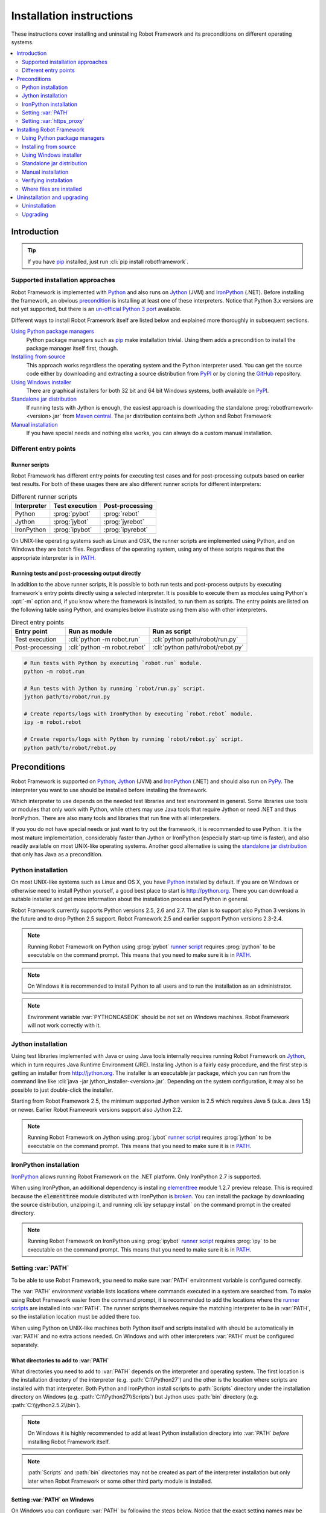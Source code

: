 Installation instructions
=========================

These instructions cover installing and uninstalling Robot Framework and its
preconditions on different operating systems.

.. contents::
   :depth: 2
   :local:

Introduction
------------

.. tip:: If you have pip_ installed, just run :cli:`pip install robotframework`.

Supported installation approaches
~~~~~~~~~~~~~~~~~~~~~~~~~~~~~~~~~

Robot Framework is implemented with Python_ and also runs on Jython_ (JVM) and
IronPython_ (.NET). Before installing the framework, an obvious precondition_
is installing at least one of these interpreters. Notice that Python 3.x
versions are not yet supported, but there is an `un-official Python 3 port
<https://pypi.python.org/pypi/robotframework-python3>`__ available.

Different ways to install Robot Framework itself are listed below and explained
more thoroughly in subsequent sections.

`Using Python package managers`_
    Python package managers such as pip_ make installation trivial. Using them
    adds a precondition to install the package manager itself first, though.

`Installing from source`_
    This approach works regardless the operating system and the Python
    interpreter used. You can get the source code either by downloading
    and extracting a source distribution from PyPI_ or by cloning the
    GitHub_ repository.

`Using Windows installer`_
    There are graphical installers for both 32 bit and 64 bit Windows systems,
    both available on PyPI_.

`Standalone jar distribution`_
    If running tests with Jython is enough, the easiest approach is downloading
    the standalone :prog:`robotframework-<version>.jar` from `Maven central`_.
    The jar distribution contains both Jython and Robot Framework

`Manual installation`_
    If you have special needs and nothing else works, you can always do
    a custom manual installation.

.. _Python: http://python.org
.. _Jython: http://jython.org
.. _IronPython: http://ironpython.net
.. _PyPy: http://pypy.org
.. _pip: http://pip-installer.org
.. _PyPI: https://pypi.python.org/pypi/robotframework
.. _Maven central: http://search.maven.org/#search%7Cga%7C1%7Ca%3Arobotframework
.. _GitHub: https://github.com/robotframework/robotframework

Different entry points
~~~~~~~~~~~~~~~~~~~~~~

.. _runner script:

Runner scripts
''''''''''''''

Robot Framework has different entry points for executing test cases and for
post-processing outputs based on earlier test results. For both of
these usages there are also different runner scripts for different
interpreters:

.. table:: Different runner scripts
   :class: tabular

   =============  ==============  ================
    Interpreter   Test execution  Post-processing
   =============  ==============  ================
   Python         :prog:`pybot`   :prog:`rebot`
   Jython         :prog:`jybot`   :prog:`jyrebot`
   IronPython     :prog:`ipybot`  :prog:`ipyrebot`
   =============  ==============  ================

On UNIX-like operating systems such as Linux and OSX, the runner scripts
are implemented using Python, and on Windows they are batch files. Regardless
of the operating system, using any of these scripts requires that the
appropriate interpreter is in PATH_.

.. _entry point:
.. _direct entry points:

Running tests and post-processing output directly
'''''''''''''''''''''''''''''''''''''''''''''''''

In addition to the above runner scripts, it is possible to both
run tests and post-process outputs by executing framework's entry points
directly using a selected interpreter. It is possible to execute
them as modules using Python's :opt:`-m` option and, if you know where
the framework is installed, to run them as scripts. The entry points
are listed on the following table using Python, and examples below
illustrate using them also with other interpreters.

.. table:: Direct entry points
   :class: tabular

   ==================  ============================  ==================================
       Entry point              Run as module                   Run as script
   ==================  ============================  ==================================
   Test execution      :cli:`python -m robot.run`    :cli:`python path/robot/run.py`
   Post-processing     :cli:`python -m robot.rebot`  :cli:`python path/robot/rebot.py`
   ==================  ============================  ==================================

.. sourcecode:: bash

   # Run tests with Python by executing `robot.run` module.
   python -m robot.run

   # Run tests with Jython by running `robot/run.py` script.
   jython path/to/robot/run.py

   # Create reports/logs with IronPython by executing `robot.rebot` module.
   ipy -m robot.rebot

   # Create reports/logs with Python by running `robot/rebot.py` script.
   python path/to/robot/rebot.py

.. _precondition:

Preconditions
-------------

Robot Framework is supported on Python_, Jython_ (JVM) and IronPython_ (.NET)
and should also run on PyPy_. The interpreter you want to use should be
installed before installing the framework.

Which interpreter to use depends on the needed test libraries and test
environment in general. Some libraries use tools or modules that only work
with Python, while others may use Java tools that require Jython or need
.NET and thus IronPython. There are also many tools and libraries that run
fine with all interpreters.

If you you do not have special needs or just want to try out the framework,
it is recommended to use Python. It is the most mature implementation,
considerably faster than Jython or IronPython (especially start-up time is
faster), and also readily available on most UNIX-like operating systems.
Another good alternative is using the `standalone jar distribution`_ that
only has Java as a precondition.

Python installation
~~~~~~~~~~~~~~~~~~~

On most UNIX-like systems such as Linux and OS X, you have Python_
installed by default. If you are on Windows or otherwise need to
install Python yourself, a good best place to start is http://python.org.
There you can download a suitable installer and get more information about
the installation process and Python in general.

Robot Framework currently supports Python versions 2.5, 2.6 and 2.7. The plan
is to support also Python 3 versions in the future and to drop Python 2.5
support. Robot Framework 2.5 and earlier support Python versions 2.3-2.4.

.. note::  Running Robot Framework on Python using :prog:`pybot` `runner
           script`_ requires :prog:`python` to be executable on the command
           prompt. This means that you need to make sure it is in PATH_.

.. note::  On Windows it is recommended to install Python to all users
           and to run the installation as an administrator.

.. note::  Environment variable :var:`PYTHONCASEOK` should be not set on Windows
           machines. Robot Framework will not work correctly with it.

Jython installation
~~~~~~~~~~~~~~~~~~~

Using test libraries implemented with Java or using Java tools internally
requires running Robot Framework on Jython_, which in turn requires Java
Runtime Environment (JRE). Installing Jython is a fairly easy procedure,
and the first step is getting an installer from http://jython.org. The
installer is an executable jar package, which you can run from the command
line like :cli:`java -jar jython_installer-<version>.jar`. Depending on the
system configuration, it may also be possible to just double-click the
installer.

Starting from Robot Framework 2.5, the minimum supported Jython version is 2.5
which requires Java 5 (a.k.a. Java 1.5) or newer. Earlier Robot Framework
versions support also Jython 2.2.

.. note::  Running Robot Framework on Jython using :prog:`jybot` `runner
           script`_ requires :prog:`jython` to be executable on the command
           prompt. This means that you need to make sure it is in PATH_.

IronPython installation
~~~~~~~~~~~~~~~~~~~~~~~

IronPython_ allows running Robot Framework on the .NET platform. Only
IronPython 2.7 is supported.

When using IronPython, an additional dependency is installing
`elementtree <http://effbot.org/downloads/#elementtree>`_
module 1.2.7 preview release. This is required because the :code:`elementtree`
module distributed with IronPython is
`broken <http://ironpython.codeplex.com/workitem/31923>`_. You can install
the package by downloading the source distribution, unzipping it, and running
:cli:`ipy setup.py install` on the command prompt in the created directory.

.. note::  Running Robot Framework on IronPython using :prog:`ipybot` `runner
           script`_ requires :prog:`ipy` to be executable on the command prompt.
           This means that you need to make sure it is in PATH_.

.. _PATH:

Setting :var:`PATH`
~~~~~~~~~~~~~~~~~~~

To be able to use Robot Framework, you need to make sure :var:`PATH` environment
variable is configured correctly.

The :var:`PATH` environment variable lists locations where commands
executed in a system are searched from. To make using Robot Framework
easier from the command prompt, it is recommended to add the locations
where the `runner scripts`_ are installed into :var:`PATH`. The runner
scripts themselves require the matching interpreter to be in :var:`PATH`,
so the installation location must be added there too.

When using Python on UNIX-like machines both Python itself and scripts
installed with should be automatically in :var:`PATH` and no extra actions
needed. On Windows and with other interpreters :var:`PATH` must be configured
separately.

What directories to add to :var:`PATH`
''''''''''''''''''''''''''''''''''''''

What directories you need to add to :var:`PATH` depends on the
interpreter and operating system. The first location is the installation
directory of the interpreter (e.g. :path:`C:\\Python27`) and the other is
the location where scripts are installed with that interpreter. Both Python
and IronPython install scripts to :path:`Scripts` directory under the
installation directory on Windows (e.g. :path:`C:\\Python27\\Scripts`)
but Jython uses :path:`bin` directory (e.g. :path:`C:\\jython2.5.2\\bin`).

.. note::  On Windows it is highly recommended to add at least Python
           installation directory into :var:`PATH` *before* installing
           Robot Framework itself.

.. note::  :path:`Scripts` and :path:`bin` directories may not be created
           as part of the interpreter installation but only later when
           Robot Framework or some other third party module is installed.

Setting :var:`PATH` on Windows
''''''''''''''''''''''''''''''

On Windows you can configure :var:`PATH` by following the steps
below. Notice that the exact setting names may be different on
different Windows versions, but the basic approach should still be the same.

  1. Open :gui:`Start > Settings > Control Panel > System > Advanced >
     Environment Variables`.  There are :gui:`User variables` and
     :gui:`System variables`, and the difference between them is that user
     variables affect only the current users, whereas system variables
     affect all users.

  2. To edit the existing :var:`PATH`, select :gui:`Edit` and add
     :code:`;<InstallationDir>;<ScriptsDir>` at the end of the value
     (e.g. :code:`;C:\\Python27;C:\\Python27\\Scripts`).
     Note that the semicolons (:code:`;`) are important as they separate
     the different entries. To add a new value, select :gui:`New` and set both
     the name and the value, this time without the leading semicolon.

  3. Exit the dialog with :gui:`Ok` to save the changes.

  4. Start a new command prompt for the changes to take effect.

.. note:: Do not add quotes around directories you add into :var:`PATH`
          (e.g. :code:`"C:\\Python27\\Scripts"`). Quotes `can cause problems
          with Python programs <http://bugs.python.org/issue17023>`_
          and they are not needed with :var:`PATH` on Windows even if
          the directory path contains spaces.

Setting :var:`PATH` on UNIX-like systems
''''''''''''''''''''''''''''''''''''''''

On UNIX-like systems you typically need to edit either some system
wide or user specific configuration file. Which file to edit and how
depends on the system, and you need to consult your operating system
documentation for more details.

Setting :var:`https_proxy`
~~~~~~~~~~~~~~~~~~~~~~~~~~

If you plan to `use pip for installation <Using Python package managers_>`_
and are behind a proxy, you also need to set :var:`https_proxy` environment
variable. It is needed both when installing pip and when using it to install
Robot Framework and other Python packages.

How to set :var:`https_proxy` depends on the operating system similarly as
setting PATH_. The value of this variable must be an URL of the proxy, for
example, :code:`http://10.0.0.42`.

Installing Robot Framework
--------------------------

Using Python package managers
~~~~~~~~~~~~~~~~~~~~~~~~~~~~~

The most popular Python package manager is pip_, but there are also other
alternatives such as
`easy_install <http://peak.telecommunity.com/DevCenter/EasyInstall>`_ and
`Buildout <http://buildout.org>`_. These instructions only cover using pip,
but other package managers ought be able to install Robot Framework as well.

Installing pip
''''''''''''''

The hardest part of using pip is installing the tool itself, but luckily
nowadays also that is pretty simple. You can find the latest installation
instructions from `pip project pages <pip_>`_. Just remember that if you
are behind a proxy, you need to `set https_proxy environment variable
<Setting https_proxy_>`_ before installing and using pip.

A bigger problem is that at the time of this writing only Python supports
pip. The forthcoming Jython 2.7 ought to support it and even have it bundled
in, though, but it is unclear if/when IronPython will support it.

Using pip
'''''''''

Once you have pip installed, using it is very easy:

.. sourcecode:: bash

    # Install the latest version
    pip install robotframework

    # Upgrade to the latest version
    pip install --upgrade robotframework

    # Install a specific version
    pip install robotframework==2.8.5

    # Uninstall
    pip uninstall robotframework

Notice that pip and also easy_install have a "feature" that unless a specific
version is given, they install the latest possible version even if it is
an alpha or beta release. For example, if 2.8.5 is the latest stable version
and there is also 2.9 beta release available, running
:cli:`pip install robotframework` will install the latter. A workaround
is giving the version explicitly like :cli:`pip install robotframework==2.8.5`.

Installing from source
~~~~~~~~~~~~~~~~~~~~~~

This installation method can be used on any operating system with any
of the supported interpreters. Installing *from source* can sound a
bit scary, but the procedure is actually pretty straightforward.

.. _source distribution:

Getting source code
'''''''''''''''''''

You typically get the source by downloading a *source distribution package*
in :code:`.tar.gz` format from PyPI_. You need to extract
the package somewhere and, as a result, you get a directory named
:code:`robotframework-<version>`. The directory contains the source code and
scripts needed for installing it.

An alternative approach for getting the source code is cloning project's
`GitHub repository <GitHub_>`__
directly. By default you will get the latest code, but you can easily switch
to different released versions or other tags.

Installation
''''''''''''

Robot Framework is installed from source using Python's standard
:prog:`setup.py` script. The script is on the directory containing the sources
and you can run it from the command line using any of the supported
interpreters:

.. sourcecode:: bash

   # Installing with Python. Creates `pybot` and `rebot` scripts.
   python setup.py install

   # Installing with Jython. Creates `jybot` and `jyrebot` scripts.
   jython setup.py install

   # Installing with IronPython. Creates `ipybot` and `ipyrebot` scripts.
   ipy setup.py install

The :prog:`setup.py` script accepts several arguments allowing,
for example, installation into non-default locations that do not require
administrative rights. It is also used for creating different distribution
packages. Run :cli:`python setup.py --help` for more details.

.. _Windows installer:

Using Windows installer
~~~~~~~~~~~~~~~~~~~~~~~

There are separate graphical installers for 32 bit and 64 bit Windows
systems. The former installer has name in format
:prog:`robotframework-<version>.win32.exe` and the latter
:prog:`robotframework-<version>.win-amd64.exe`, and both are available on
PyPI_. Running the installer requires double-clicking it and
following the simple instructions.

Windows installers always run on Python and create the standard :prog:`pybot`
and :prog:`rebot` `runner scripts`_. Unlike the other provided installers,
these installers also automatically create :prog:`jybot` and :prog:`ipybot`
scripts. To be able to use the created runner scripts, both the
:path:`Scripts` directory containing them and the appropriate interpreters
need to be in PATH_.

.. note::  It is highly recommended to set Python installation directory into
           :var:`PATH` *before* running Robot Framework installer.

.. note::  If you have multiple versions of Python or other interpreters
           installed, the executed runner scripts will always use the one
           that is *first* in :var:`PATH` regardless under what Python version
           that script is installed. To avoid that, you can always use
           the `direct entry points`_ with the interpreter of choice like
           :cli:`C:\\Python26\\python.exe -m robot.run`.

.. note::  Installing Robot Framework may require administrator privileges.
           In that case select :gui:`Run as administrator` from the context menu
           when starting the installer.

Standalone jar distribution
~~~~~~~~~~~~~~~~~~~~~~~~~~~

Robot Framework is also distributed as a standalone Java archive that
contains both Jython and Robot Framework and only requires Java 5 or newer
as a dependency. It is an easy way to get everything in one package that
requires no installation, but has a downside that it does not work with Python.

The package is named :prog:`robotframework-<version>.jar` and it is available
on the `Maven central`_. After downloading the package, you can execute tests
with it like:

.. sourcecode:: bash

  java -jar robotframework-2.8.5.jar mytests.txt
  java -jar robotframework-2.8.5.jar --variable name:value mytests.txt

If you want to `post-process outputs`_ or use the built-in `supporting tools`_,
you need to give the command name :prog:`rebot`, :prog:`libdoc`, :prog:`testdoc`
or :prog:`tidy` as the first argument to the JAR file:

.. sourcecode:: bash

  java -jar robotframework-2.8.5.jar rebot output.xml
  java -jar robotframework-2.8.5.jar libdoc MyLibrary list

For more information about the different commands, execute the JAR file without
arguments.

Manual installation
~~~~~~~~~~~~~~~~~~~

If you do not want to use any automatic way of installing Robot Framework,
you can always do it manually following these steps:

1. Get the source code. All the code is in a directory (a package in
   Python) called :path:`robot`. If you have a `source distribution`_ or
   a version control checkout, you can find it from the :path:`src`
   directory, but you can also get it from an earlier installation.

2. Copy the source code where you want to.

3. Create `runner scripts`_ you need or use the `direct entry points`_
   with the interpreter of your choice.

Verifying installation
~~~~~~~~~~~~~~~~~~~~~~

After a successful installation, you should be able to execute created `runner
scripts`_ with :opt:`--version` option and get both Robot Framework and
interpreter versions as a result.

.. sourcecode:: bash

   $ pybot --version
   Robot Framework 2.8.5 (Python 2.7.3 on linux2)

   $ rebot --version
   Rebot 2.8.5 (Python 2.7.3 on linux2)

   $ jybot --version
   Robot Framework 2.8.5 (Jython 2.5.2 on java1.6.0_21)

Where files are installed
~~~~~~~~~~~~~~~~~~~~~~~~~

When an automatic installer is used, the Robot Framework code is copied
into a directory containing external Python modules. On UNIX-like operating
systems where Python is pre-installed the location of this directory varies.
If you have installed the interpreter yourself, it is normally
:path:`Lib/site-packages` under the interpreter installation directory, for
example, :path:`C:\\Python27\\Lib\\site-packages`. The actual Robot
Framework code is in a directory named :path:`robot`.

Robot Framework `runner scripts`_ are created and copied into another
platform-specific location. When using Python on UNIX-like systems, they
normally go to :path:`/usr/bin` or :path:`/usr/local/bin`. On Windows and
with other interpreters, the scripts are typically either in :path:`Scripts`
or :path:`bin` directory under the interpreter installation directory.

Uninstallation and upgrading
----------------------------

Uninstallation
~~~~~~~~~~~~~~

How to uninstall Robot Framework depends on the original installation method.
Notice that if you have set :var:`PATH` or configured your environment
otherwise, you need to undo these changes separately.

Uninstallation using pip
''''''''''''''''''''''''

If you have pip available, uninstallation is as easy as installation:

.. sourcecode:: bash

   pip uninstall robotframework

A nice feature is that pip can uninstall packages even if installation has
been done using some other approach.

Uninstallation after using Windows installer
''''''''''''''''''''''''''''''''''''''''''''

If `Windows installer`_  has been used, uninstallation can be done using
:gui:`Control Panel > Add/Remove Programs`. Robot Framework is listed under
Python applications.

Manual uninstallation
'''''''''''''''''''''

The framework can always be uninstalled manually. This requires removing
:code:`robot` module as well as the created `runner scripts`_ from locations
`where files are installed`_.

Upgrading
~~~~~~~~~

When upgrading or downgrading Robot Framework, it is safe to install a new
version over the existing when switching between two minor versions,
for example, from 2.8.4 to 2.8.5. This typically works also when upgrading to
a new major version, for example, from 2.8.5 to 2.9, but uninstalling the old
version is always safer.

A very nice feature of pip package manager is that it automatically
uninstalls old versions when upgrading. This happens both when changing to
a specific version or when upgrading to the latest version:

.. sourcecode:: bash

   pip install robotframework==2.7.1
   pip install --upgrade robotframework

Regardless on the version and installation method, you do not need to
reinstall preconditions or set :var:`PATH` environment variable again.
